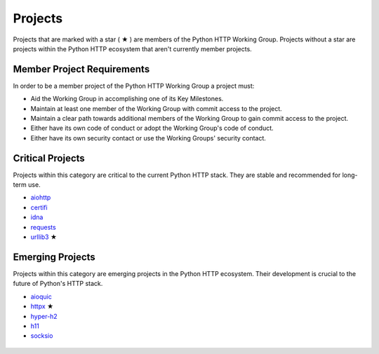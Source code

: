 Projects
========

Projects that are marked with a star ( ★ ) are members of the Python HTTP Working Group.
Projects without a star are projects within the Python HTTP ecosystem that aren't
currently member projects.


Member Project Requirements
---------------------------

In order to be a member project of the Python HTTP Working Group a project must:

- Aid the Working Group in accomplishing one of its Key Milestones.
- Maintain at least one member of the Working Group with commit access to the project.
- Maintain a clear path towards additional members of the Working Group to gain commit access to the project.
- Either have its own code of conduct or adopt the Working Group's code of conduct.
- Either have its own security contact or use the Working Groups' security contact.


Critical Projects
-----------------

Projects within this category are critical to the current Python
HTTP stack. They are stable and recommended for long-term use.

- `aiohttp`_
- `certifi`_
- `idna`_
- `requests`_
- `urllib3`_ ★

 .. _aiohttp: https://github.com/aio-libs/aiohttp
 .. _certifi: https://github.com/certifi/python-certifi
 .. _idna: https://github.com/kjd/idna
 .. _requests: https://github.com/kennethreitz/requests
 .. _urllib3: https://github.com/urllib3/urllib3


Emerging Projects
-----------------

Projects within this category are emerging projects in
the Python HTTP ecosystem. Their development is crucial to the
future of Python's HTTP stack.

- `aioquic`_
- `httpx`_ ★
- `hyper-h2`_
- `h11`_
- `socksio`_

 .. _aioquic: https://github.com/aiortc/aioquic
 .. _httpx: https://github.com/encode/httpx
 .. _hyper-h2: https://github.com/python-hyper/hyper-h2
 .. _h11: https://github.com/python-hyper/h11
 .. _socksio: https://github.com/sethmlarson/socksio
